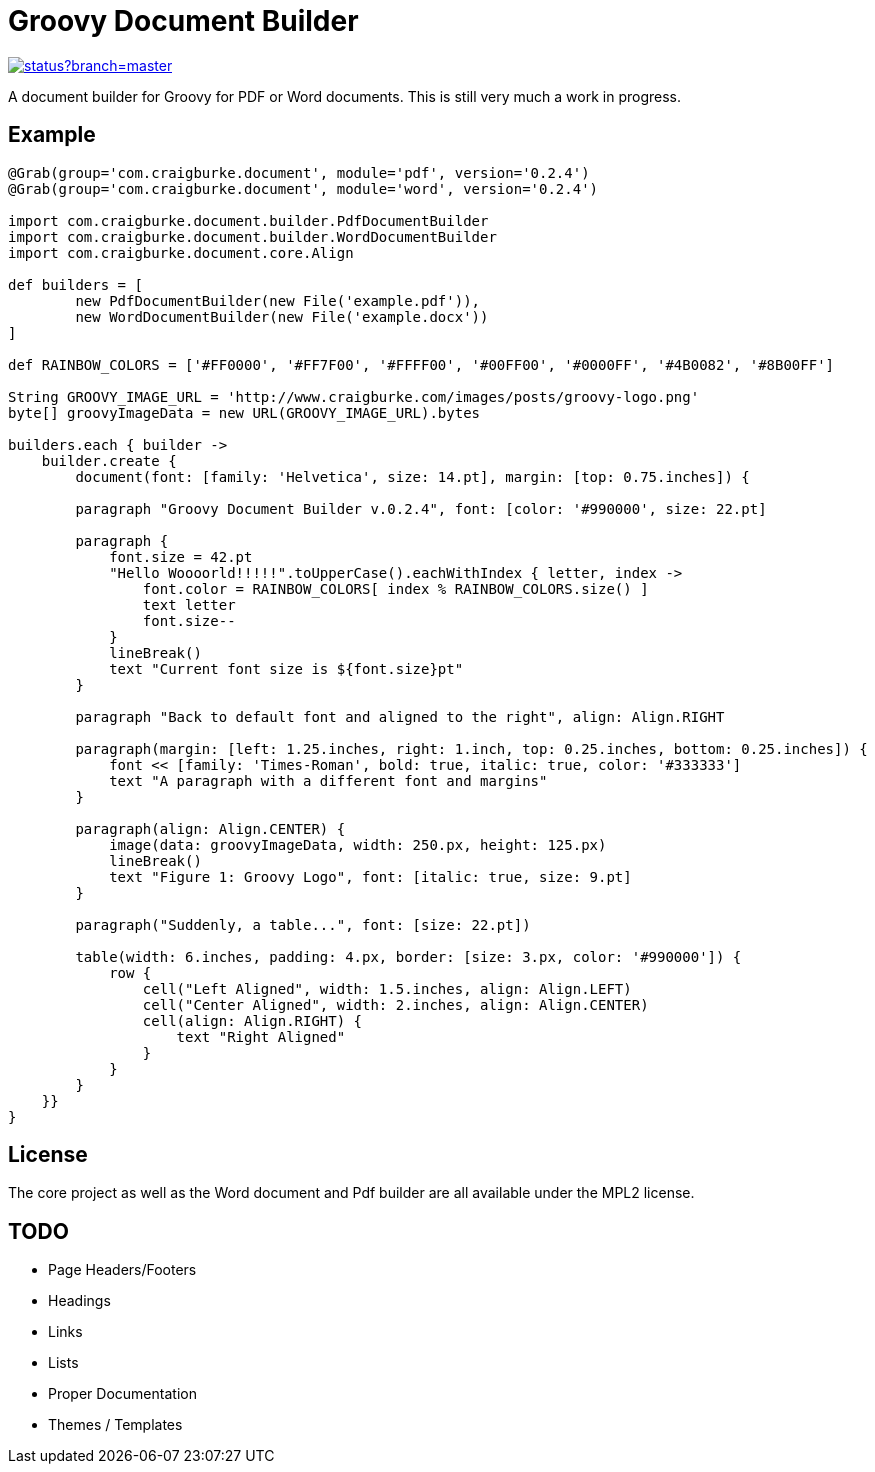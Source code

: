 :version: 0.2.4

= Groovy Document Builder

image::https://codeship.com/projects/c4c04780-74d2-0132-8185-6662d475f668/status?branch=master[link="https://codeship.com/projects/55079"]

A document builder for Groovy for PDF or Word documents. This is still very much a work in progress.

== Example

[source,groovy,subs='attributes']
----
@Grab(group='com.craigburke.document', module='pdf', version='{version}')
@Grab(group='com.craigburke.document', module='word', version='{version}')

import com.craigburke.document.builder.PdfDocumentBuilder
import com.craigburke.document.builder.WordDocumentBuilder
import com.craigburke.document.core.Align

def builders = [
        new PdfDocumentBuilder(new File('example.pdf')),
        new WordDocumentBuilder(new File('example.docx'))
]

def RAINBOW_COLORS = ['#FF0000', '#FF7F00', '#FFFF00', '#00FF00', '#0000FF', '#4B0082', '#8B00FF']

String GROOVY_IMAGE_URL = 'http://www.craigburke.com/images/posts/groovy-logo.png'
byte[] groovyImageData = new URL(GROOVY_IMAGE_URL).bytes

builders.each { builder ->
    builder.create {
	document(font: [family: 'Helvetica', size: 14.pt], margin: [top: 0.75.inches]) {

        paragraph "Groovy Document Builder v.{version}", font: [color: '#990000', size: 22.pt]

        paragraph {
            font.size = 42.pt
            "Hello Woooorld!!!!!".toUpperCase().eachWithIndex { letter, index ->
                font.color = RAINBOW_COLORS[ index % RAINBOW_COLORS.size() ]
                text letter
                font.size--
            }
            lineBreak()
            text "Current font size is ${font.size}pt"
        }

        paragraph "Back to default font and aligned to the right", align: Align.RIGHT

        paragraph(margin: [left: 1.25.inches, right: 1.inch, top: 0.25.inches, bottom: 0.25.inches]) {
            font &#060;&#060; [family: 'Times-Roman', bold: true, italic: true, color: '#333333']
            text "A paragraph with a different font and margins"
        }

        paragraph(align: Align.CENTER) {
            image(data: groovyImageData, width: 250.px, height: 125.px)
            lineBreak()
            text "Figure 1: Groovy Logo", font: [italic: true, size: 9.pt]
        }

        paragraph("Suddenly, a table...", font: [size: 22.pt])

        table(width: 6.inches, padding: 4.px, border: [size: 3.px, color: '#990000']) {
            row {
                cell("Left Aligned", width: 1.5.inches, align: Align.LEFT)
                cell("Center Aligned", width: 2.inches, align: Align.CENTER)
                cell(align: Align.RIGHT) {
                    text "Right Aligned"
                }
            }
        }
    }}
}
----

== License

The core project as well as the Word document and Pdf builder are all available under the MPL2 license.

== TODO

   * Page Headers/Footers
   * Headings
   * Links
   * Lists
   * Proper Documentation
   * Themes / Templates
